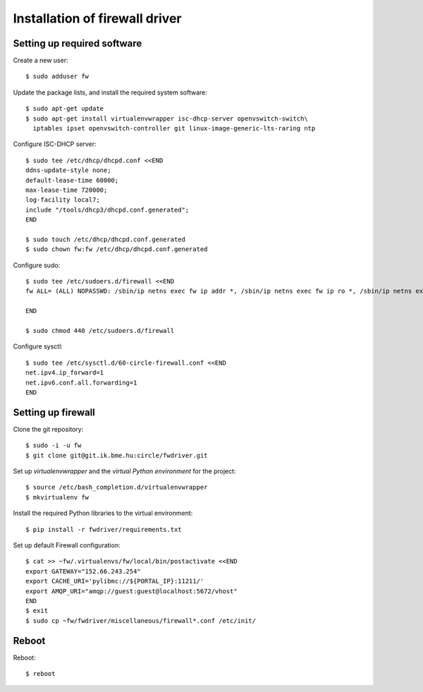 Installation of firewall driver
===============================

.. highlight:: bash

Setting up required software
----------------------------

Create a new user::

  $ sudo adduser fw

Update the package lists, and install the required system software::

  $ sudo apt-get update
  $ sudo apt-get install virtualenvwrapper isc-dhcp-server openvswitch-switch\
    iptables ipset openvswitch-controller git linux-image-generic-lts-raring ntp

Configure ISC-DHCP server::

  $ sudo tee /etc/dhcp/dhcpd.conf <<END
  ddns-update-style none;
  default-lease-time 60000;
  max-lease-time 720000;
  log-facility local7;
  include "/tools/dhcp3/dhcpd.conf.generated";
  END

  $ sudo touch /etc/dhcp/dhcpd.conf.generated
  $ sudo chown fw:fw /etc/dhcp/dhcpd.conf.generated


Configure sudo::

  $ sudo tee /etc/sudoers.d/firewall <<END
  fw ALL= (ALL) NOPASSWD: /sbin/ip netns exec fw ip addr *, /sbin/ip netns exec fw ip ro *, /sbin/ip netns exec fw ip link *, /sbin/ip netns exec fw ipset *, /usr/bin/ovs-vsctl, /sbin/ip netns exec fw iptables-restore -c, /sbin/ip netns exec fw ip6tables-restore -c, /etc/init.d/isc-dhcp-server restart, /sbin/ip link *

  END

  $ sudo chmod 440 /etc/sudoers.d/firewall


Configure sysctl::

  $ sudo tee /etc/sysctl.d/60-circle-firewall.conf <<END
  net.ipv4.ip_forward=1
  net.ipv6.conf.all.forwarding=1
  END

Setting up firewall
-------------------

Clone the git repository::

  $ sudo -i -u fw
  $ git clone git@git.ik.bme.hu:circle/fwdriver.git

Set up *virtualenvwrapper* and the *virtual Python environment* for the project::

  $ source /etc/bash_completion.d/virtualenvwrapper
  $ mkvirtualenv fw

Install the required Python libraries to the virtual environment::

  $ pip install -r fwdriver/requirements.txt

Set up default Firewall configuration::

  $ cat >> ~fw/.virtualenvs/fw/local/bin/postactivate <<END
  export GATEWAY="152.66.243.254"
  export CACHE_URI='pylibmc://${PORTAL_IP}:11211/'
  export AMQP_URI="amqp://guest:guest@localhost:5672/vhost"
  END
  $ exit
  $ sudo cp ~fw/fwdriver/miscellaneous/firewall*.conf /etc/init/



Reboot
------

Reboot::

  $ reboot
